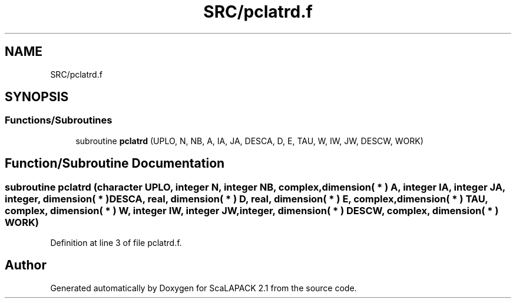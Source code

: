.TH "SRC/pclatrd.f" 3 "Sat Nov 16 2019" "Version 2.1" "ScaLAPACK 2.1" \" -*- nroff -*-
.ad l
.nh
.SH NAME
SRC/pclatrd.f
.SH SYNOPSIS
.br
.PP
.SS "Functions/Subroutines"

.in +1c
.ti -1c
.RI "subroutine \fBpclatrd\fP (UPLO, N, NB, A, IA, JA, DESCA, D, E, TAU, W, IW, JW, DESCW, WORK)"
.br
.in -1c
.SH "Function/Subroutine Documentation"
.PP 
.SS "subroutine pclatrd (character UPLO, integer N, integer NB, \fBcomplex\fP, dimension( * ) A, integer IA, integer JA, integer, dimension( * ) DESCA, real, dimension( * ) D, real, dimension( * ) E, \fBcomplex\fP, dimension( * ) TAU, \fBcomplex\fP, dimension( * ) W, integer IW, integer JW, integer, dimension( * ) DESCW, \fBcomplex\fP, dimension( * ) WORK)"

.PP
Definition at line 3 of file pclatrd\&.f\&.
.SH "Author"
.PP 
Generated automatically by Doxygen for ScaLAPACK 2\&.1 from the source code\&.
